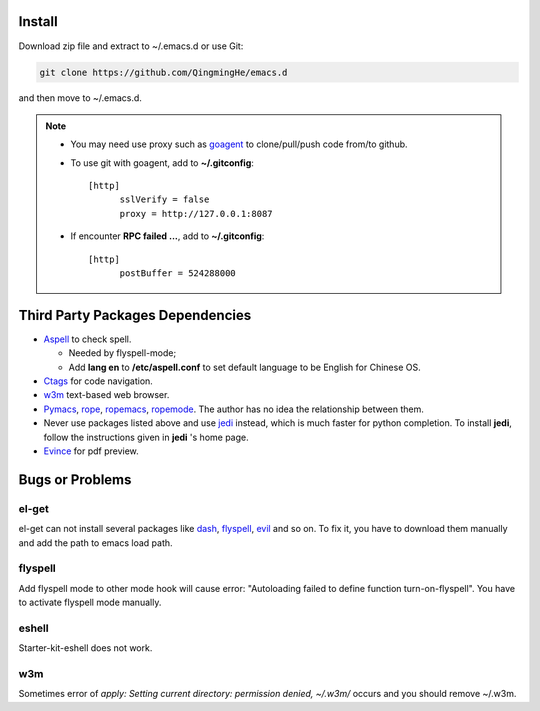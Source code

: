 -------
Install
-------

Download zip file and extract to ~/.emacs.d or use Git:

.. code-block:: sh

    git clone https://github.com/QingmingHe/emacs.d

and then move to ~/.emacs.d.

.. note::

    * You may need use proxy such as `goagent`_ to clone/pull/push
      code from/to github.
    * To use git with goagent, add to **~/.gitconfig**::

        [http]
              sslVerify = false
              proxy = http://127.0.0.1:8087
              
    * If encounter **RPC failed ...**, add to **~/.gitconfig**::

        [http]
              postBuffer = 524288000


---------------------------------
Third Party Packages Dependencies
---------------------------------

* `Aspell`_ to check spell.

  * Needed by flyspell-mode;
  * Add **lang en** to **/etc/aspell.conf** to set default language to
    be English for Chinese OS.
    
* `Ctags`_ for code navigation.
* `w3m`_ text-based web browser.
* `Pymacs`_, `rope`_, `ropemacs`_, `ropemode`_. The author has no idea the
  relationship between them.
* Never use packages listed above and use `jedi`_ instead, which is much
  faster for python completion. To install **jedi**, follow the instructions
  given in **jedi** 's home page.
* `Evince`_ for pdf preview.

----------------
Bugs or Problems
----------------

el-get
------

el-get can not install several packages like `dash`_, `flyspell`_,
`evil`_ and so on. To fix it, you have to download them manually and
add the path to emacs load path.

flyspell
--------

Add flyspell mode to other mode hook will cause error: "Autoloading
failed to define function turn-on-flyspell". You have to activate
flyspell mode manually.

eshell
------

Starter-kit-eshell does not work.

w3m
---

Sometimes error of *apply: Setting current directory: permission denied,
~/.w3m/* occurs and you should remove ~/.w3m.

.. _dash: https://github.com/magnars/dash.el
.. _flyspell: http://www-sop.inria.fr/members/Manuel.Serrano/flyspell/flyspell.html
.. _evil: https://gitorious.org/evil/pages/Home
.. _goagent: https://code.google.con/p/goagent/
.. _Aspell: https://aspell.net/
.. _Ctags: http://ctags.sourceforge.net/
.. _w3m: http://w3m.sourceforge.net/
.. _ropemacs: https://pypi.python.org/pypi/ropemacs
.. _rope: http://rope.sourceforge.net/
.. _ropemode: https://pypi.python.org/pypi/ropemode
.. _Pymacs: https://github.com/pinard/Pymacs
.. _jedi: http://tkf.github.io/emacs-jedi/latest/#pyinstall
.. _Evince: https://wiki.gnome.org/Apps/Evince  

